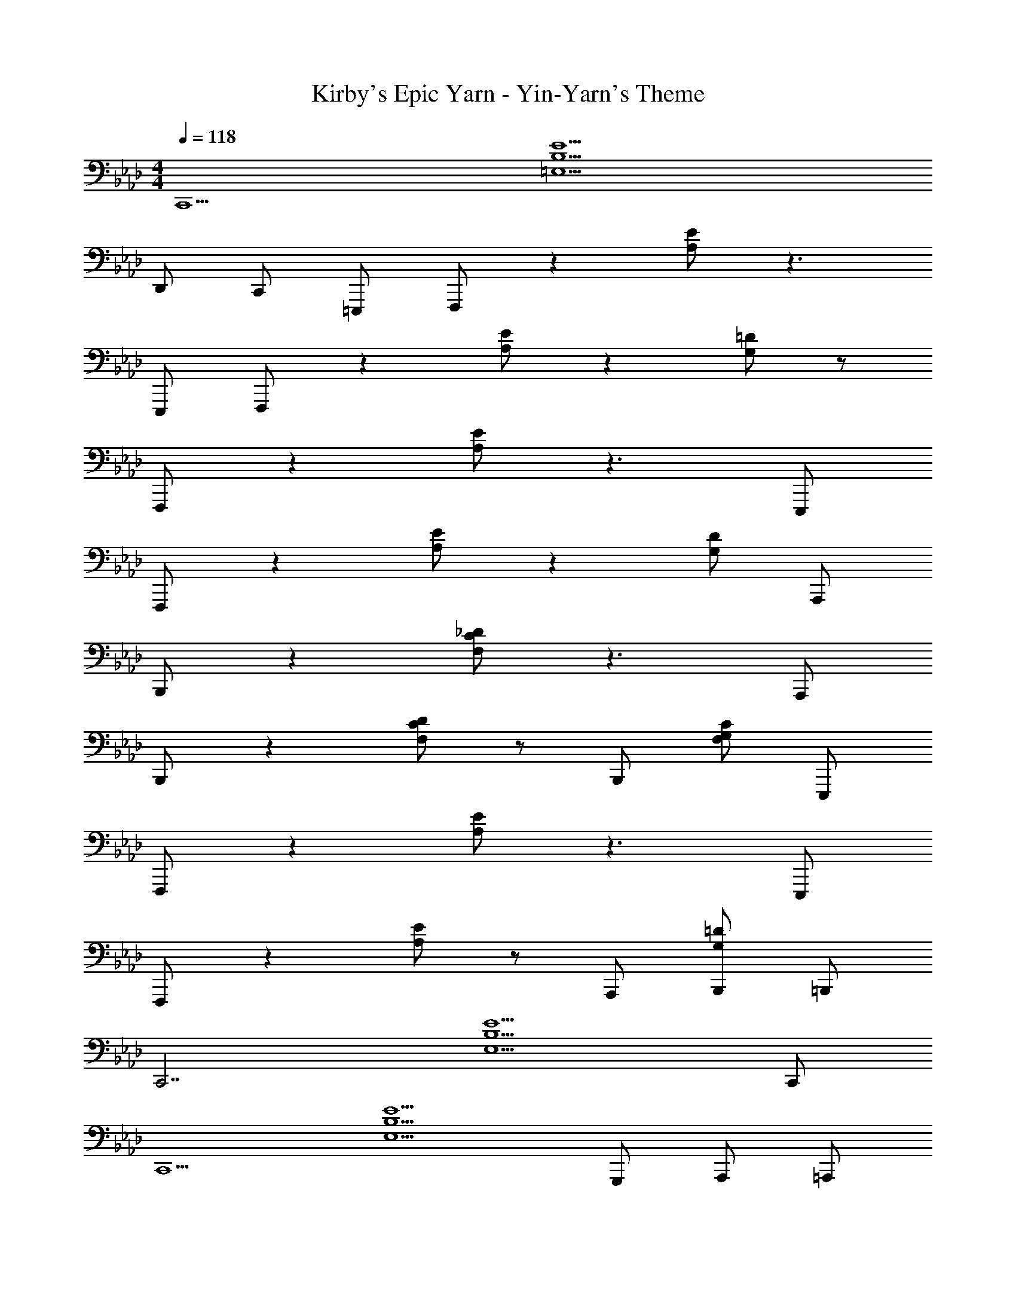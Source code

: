 X: 1
T: Kirby's Epic Yarn - Yin-Yarn's Theme
Z: ABC Generated by Starbound Composer
L: 1/4
M: 4/4
Q: 1/4=118
K: Ab
[z3/C,,13/] [z5E13/B,13/=E,13/] 
D,,/ C,,/ =E,,,/ F,,,/ z [E/A,/] z3/ 
E,,,/ F,,,/ z [E/A,/] z [=D/G,/] z/ 
F,,,/ z [E/A,/] z3/ E,,,/ 
F,,,/ z [E/A,/] z [D/G,/] A,,,/ 
B,,,/ z [_D/C/F,/] z3/ A,,,/ 
B,,,/ z [D/C/F,/] z/ B,,,/ [C/G,/F,/] E,,,/ 
F,,,/ z [E/A,/] z3/ E,,,/ 
F,,,/ z [E/A,/] z/ A,,,/ [=D/G,/B,,,/] =B,,,/ 
[z3/C,,7/] [z2E5/B,5/E,5/] C,,/ 
[z3/C,,5/] [zE5/B,5/E,5/] G,,,/ A,,,/ =A,,,/ 
[z3/_B,,,7/] [B,,2_D5/C5/F,5/] B,,,/ 
[z3/B,,,5/] B,, D,,/ C,,/ E,,,/ 
F,,,/ z [E/A,/] z3/ E,,,/ 
F,,,/ z [E/A,/] z [=D/G,/] z/ 
F,,,/ z [E/A,/] z3/ E,,,/ 
F,,,/ z [E/A,/] z [D/G,/] _A,,,/ 
B,,,/ z [_D/C/F,/] z3/ A,,,/ 
B,,,/ z [D/C/F,/] z/ B,,,/ [C/G,/F,/] E,,,/ 
F,,,/ z [E/A,/] z3/ E,,,/ 
F,,,/ z [E/A,/] z/ A,,,/ [=D/G,/B,,,/] =B,,,/ 
[z3/C,,7/] [z2E5/B,5/E,5/] C,,/ 
[z3/C,,5/] [zE5/B,5/E,5/] G,,,/ A,,,/ =A,,,/ 
[z3/_B,,,7/] [B,,2_D5/C5/F,5/] B,,,/ 
[z3/B,,,5/] B,, D,,/ C,,/ E,,,/ 
